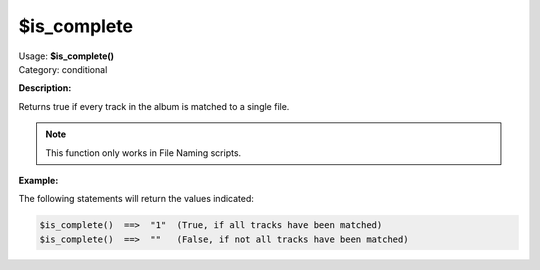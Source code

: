 .. MusicBrainz Picard Documentation Project

$is_complete
============

| Usage: **$is_complete()**
| Category: conditional

**Description:**

Returns true if every track in the album is matched to a single file.

.. note::

    This function only works in File Naming scripts.


**Example:**

The following statements will return the values indicated:

.. code-block:: taggerscript

    $is_complete()  ==>  "1"  (True, if all tracks have been matched)
    $is_complete()  ==>  ""   (False, if not all tracks have been matched)
